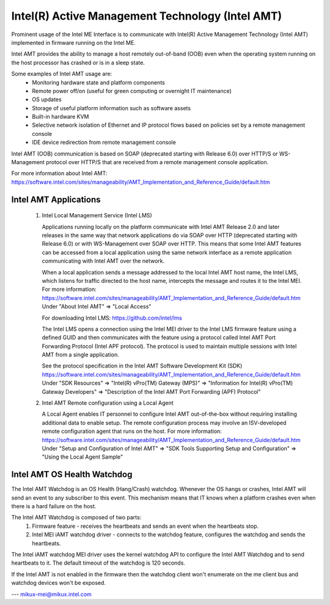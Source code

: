 .. SPDX-License-Identifier: GPL-2.0

Intel(R) Active Management Technology (Intel AMT)
=================================================

Prominent usage of the Intel ME Interface is to communicate with Intel(R)
Active Management Technology (Intel AMT) implemented in firmware running on
the Intel ME.

Intel AMT provides the ability to manage a host remotely out-of-band (OOB)
even when the operating system running on the host processor has crashed or
is in a sleep state.

Some examples of Intel AMT usage are:
   - Monitoring hardware state and platform components
   - Remote power off/on (useful for green computing or overnight IT
     maintenance)
   - OS updates
   - Storage of useful platform information such as software assets
   - Built-in hardware KVM
   - Selective network isolation of Ethernet and IP protocol flows based
     on policies set by a remote management console
   - IDE device redirection from remote management console

Intel AMT (OOB) communication is based on SOAP (deprecated
starting with Release 6.0) over HTTP/S or WS-Management protocol over
HTTP/S that are received from a remote management console application.

For more information about Intel AMT:
https://software.intel.com/sites/manageability/AMT_Implementation_and_Reference_Guide/default.htm


Intel AMT Applications
----------------------

    1) Intel Local Management Service (Intel LMS)

       Applications running locally on the platform communicate with Intel AMT Release
       2.0 and later releases in the same way that network applications do via SOAP
       over HTTP (deprecated starting with Release 6.0) or with WS-Management over
       SOAP over HTTP. This means that some Intel AMT features can be accessed from a
       local application using the same network interface as a remote application
       communicating with Intel AMT over the network.

       When a local application sends a message addressed to the local Intel AMT host
       name, the Intel LMS, which listens for traffic directed to the host name,
       intercepts the message and routes it to the Intel MEI.
       For more information:
       https://software.intel.com/sites/manageability/AMT_Implementation_and_Reference_Guide/default.htm
       Under "About Intel AMT" => "Local Access"

       For downloading Intel LMS:
       https://github.com/intel/lms

       The Intel LMS opens a connection using the Intel MEI driver to the Intel LMS
       firmware feature using a defined GUID and then communicates with the feature
       using a protocol called Intel AMT Port Forwarding Protocol (Intel APF protocol).
       The protocol is used to maintain multiple sessions with Intel AMT from a
       single application.

       See the protocol specification in the Intel AMT Software Development Kit (SDK)
       https://software.intel.com/sites/manageability/AMT_Implementation_and_Reference_Guide/default.htm
       Under "SDK Resources" => "Intel(R) vPro(TM) Gateway (MPS)"
       => "Information for Intel(R) vPro(TM) Gateway Developers"
       => "Description of the Intel AMT Port Forwarding (APF) Protocol"

    2) Intel AMT Remote configuration using a Local Agent

       A Local Agent enables IT personnel to configure Intel AMT out-of-the-box
       without requiring installing additional data to enable setup. The remote
       configuration process may involve an ISV-developed remote configuration
       agent that runs on the host.
       For more information:
       https://software.intel.com/sites/manageability/AMT_Implementation_and_Reference_Guide/default.htm
       Under "Setup and Configuration of Intel AMT" =>
       "SDK Tools Supporting Setup and Configuration" =>
       "Using the Local Agent Sample"

Intel AMT OS Health Watchdog
----------------------------

The Intel AMT Watchdog is an OS Health (Hang/Crash) watchdog.
Whenever the OS hangs or crashes, Intel AMT will send an event
to any subscriber to this event. This mechanism means that
IT knows when a platform crashes even when there is a hard failure on the host.

The Intel AMT Watchdog is composed of two parts:
    1) Firmware feature - receives the heartbeats
       and sends an event when the heartbeats stop.
    2) Intel MEI iAMT watchdog driver - connects to the watchdog feature,
       configures the watchdog and sends the heartbeats.

The Intel iAMT watchdog MEI driver uses the kernel watchdog API to configure
the Intel AMT Watchdog and to send heartbeats to it. The default timeout of the
watchdog is 120 seconds.

If the Intel AMT is not enabled in the firmware then the watchdog client won't enumerate
on the me client bus and watchdog devices won't be exposed.

---
mikux-mei@mikux.intel.com
